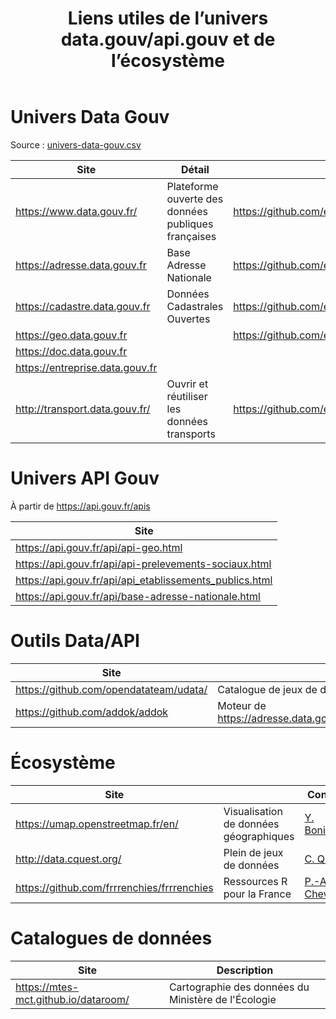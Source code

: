 #+title: Liens utiles de l’univers data.gouv/api.gouv et de l’écosystème

* Univers Data Gouv

Source : [[https://github.com/etalab/data.gouv.fr/blob/master/data/univers-data-gouv.csv][univers-data-gouv.csv]]

| Site                            | Détail                                              | Dépôt                                           | Statut | SPD   | Download | Api                                                             | Formulaire                        | Update      |
|---------------------------------+-----------------------------------------------------+-------------------------------------------------+--------+-------+----------+-----------------------------------------------------------------+-----------------------------------+-------------|
| https://www.data.gouv.fr/       | Plateforme ouverte des données publiques françaises | https://github.com/etalab/data.gouv.fr          | prod   |       |          | https://www.data.gouv.fr/fr/apidoc/                             | https://www.data.gouv.fr/fr/      | continue    |
| https://adresse.data.gouv.fr    | Base Adresse Nationale                              | https://github.com/etalab/adresse.data.gouv.fr  | prod   | true  | true     | http://api-adresse.data.gouv.fr/api                             | https://adresse.data.gouv.fr/map/ | hebdo       |
| https://cadastre.data.gouv.fr   | Données Cadastrales Ouvertes                        | https://github.com/etalab/cadastre.data.gouv.fr | prod   | true  | true     |                                                                 |                                   | trimestriel |
| https://geo.data.gouv.fr        |                                                     | https://github.com/etalab/geo.data.gouv.fr      | prod   |       |          |                                                                 | https://geo.data.gouv.fr/fr/      | continue    |
| https://doc.data.gouv.fr        |                                                     |                                                 |        |       |          |                                                                 |                                   |             |
| https://entreprise.data.gouv.fr |                                                     |                                                 | beta   | true  |          | https://github.com/betagouv/sirene_as_api/blob/master/README.md | https://entreprise.data.gouv.fr   | quotidienne |
| http://transport.data.gouv.fr/  | Ouvrir et réutiliser les données transports         | https://github.com/etalab/transport-site        | beta   | false | true     | false                                                           |                                   | continue    |

* Univers API Gouv

À partir de https://api.gouv.fr/apis

| Site                                                    |
|---------------------------------------------------------|
| https://api.gouv.fr/api/api-geo.html                    |
| https://api.gouv.fr/api/api-prelevements-sociaux.html   |
| https://api.gouv.fr/api/api_etablissements_publics.html |
| https://api.gouv.fr/api/base-adresse-nationale.html     |

* Outils Data/API

| Site                                   |                                            |
|----------------------------------------+--------------------------------------------|
| https://github.com/opendatateam/udata/ | Catalogue de jeux de données               |
| https://github.com/addok/addok         | Moteur de https://adresse.data.gouv.fr/api |

* Écosystème

| Site                                       |                          | Contact         |
|--------------------------------------------+--------------------------+-----------------|
| https://umap.openstreetmap.fr/en/          | Visualisation de données géographiques | [[https://github.com/yohanboniface][Y. Boniface]]     |
| http://data.cquest.org/                    | Plein de jeux de données | [[https://github.com/cquest][C. Quest]]        |
| https://github.com/frrrenchies/frrrenchies | Ressources R pour la France | [[https://github.com/pachevalier][P.-A. Chevalier]] |

* Catalogues de données

| Site                                 | Description                                         |
|--------------------------------------+-----------------------------------------------------|
| https://mtes-mct.github.io/dataroom/ | Cartographie des données du Ministère de l'Écologie |

